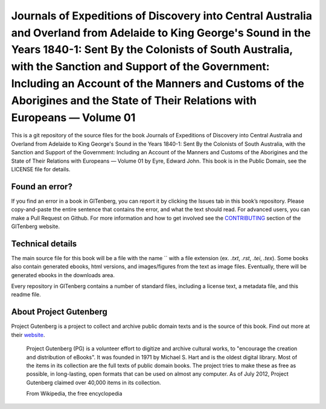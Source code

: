 =====================
Journals of Expeditions of Discovery into Central Australia and Overland from Adelaide to King George's Sound in the Years 1840-1: Sent By the Colonists of South Australia, with the Sanction and Support of the Government: Including an Account of the Manners and Customs of the Aborigines and the State of Their Relations with Europeans — Volume 01
=====================


This is a git repository of the source files for the book Journals of Expeditions of Discovery into Central Australia and Overland from Adelaide to King George's Sound in the Years 1840-1: Sent By the Colonists of South Australia, with the Sanction and Support of the Government: Including an Account of the Manners and Customs of the Aborigines and the State of Their Relations with Europeans — Volume 01 by Eyre, Edward John. This book is in the Public Domain, see the LICENSE file for details.

Found an error?
===============
If you find an error in a book in GITenberg, you can report it by clicking the Issues tab in this book’s repository. Please copy-and-paste the entire sentence that contains the error, and what the text should read. For advanced users, you can make a Pull Request on Github.  For more information and how to get involved see the CONTRIBUTING_ section of the GITenberg website.

.. _CONTRIBUTING: http://gitenberg.github.com/#contributing


Technical details
=================
The main source file for this book will be a file with the name `` with a file extension (ex. `.txt`, `.rst`, `.tei`, `.tex`). Some books also contain generated ebooks, html versions, and images/figures from the text as image files. Eventually, there will be generated ebooks in the downloads area.

Every repository in GITenberg contains a number of standard files, including a license text, a metadata file, and this readme file.


About Project Gutenberg
=======================
Project Gutenberg is a project to collect and archive public domain texts and is the source of this book. Find out more at their website_.

    Project Gutenberg (PG) is a volunteer effort to digitize and archive cultural works, to "encourage the creation and distribution of eBooks". It was founded in 1971 by Michael S. Hart and is the oldest digital library. Most of the items in its collection are the full texts of public domain books. The project tries to make these as free as possible, in long-lasting, open formats that can be used on almost any computer. As of July 2012, Project Gutenberg claimed over 40,000 items in its collection.

    From Wikipedia, the free encyclopedia

.. _website: http://www.gutenberg.org/